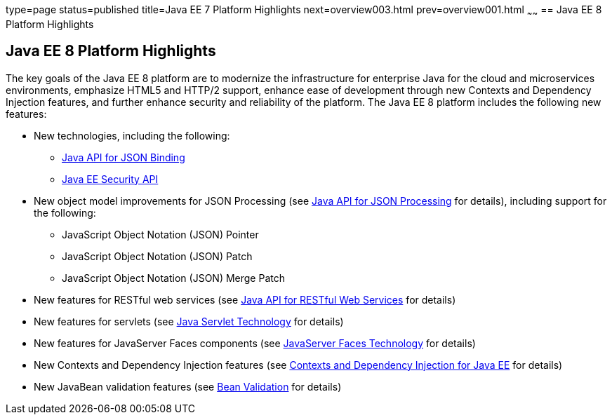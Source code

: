 type=page
status=published
title=Java EE 7 Platform Highlights
next=overview003.html
prev=overview001.html
~~~~~~
== Java EE 8 Platform Highlights


[[GIQVH]]

[[java-ee-8-platform-highlights]]
== Java EE 8 Platform Highlights


The key goals of the Java EE 8 platform are to modernize the infrastructure for enterprise Java for the cloud and microservices environments, emphasize HTML5 and HTTP/2 support, enhance ease of development through new Contexts and Dependency Injection features, and further enhance security and reliability of the platform. The Java EE 8 platform includes the following new features:

* New technologies, including the following:

** link:overview008.html#java-api-for-json-binding[Java API for JSON Binding]
** link:overview008.html#java-ee-security-api[Java EE Security API]

* New object model improvements for JSON Processing (see
link:overview008.html#java-api-for-json-processing[Java API for JSON Processing] for details), including support for the following:
** JavaScript Object Notation (JSON) Pointer
** JavaScript Object Notation (JSON) Patch
** JavaScript Object Notation (JSON) Merge Patch

* New features for RESTful web services (see link:overview008.html#java-api-for-restful-web-services[Java API for RESTful Web Services] for details)
* New features for servlets (see
link:overview008.html#java-servlet-technology[Java Servlet Technology] for details)
* New features for JavaServer Faces components (see
link:overview008.html#javaserver-faces-technology[JavaServer Faces Technology] for details)
* New Contexts and Dependency Injection features (see link:overview008.html#contexts-and-dependency-injection-for-java-ee[Contexts and Dependency Injection for Java EE] for details)
* New JavaBean validation features (see link:overview008.html#bean-validation[Bean Validation] for details)
